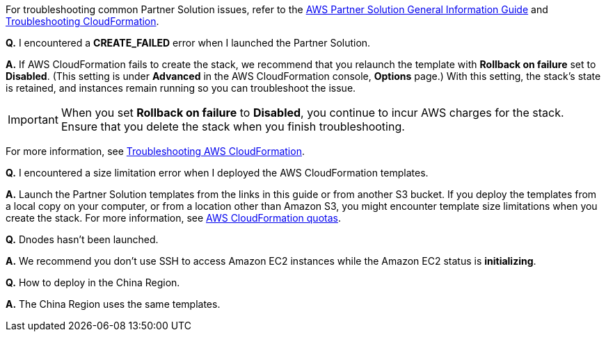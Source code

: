 // Add any unique troubleshooting steps here.

For troubleshooting common Partner Solution issues, refer to the https://fwd.aws/rA69w?[AWS Partner Solution General Information Guide^] and https://docs.aws.amazon.com/AWSCloudFormation/latest/UserGuide/troubleshooting.html[Troubleshooting CloudFormation^].

// == Resources
// Uncomment section and add links to any external resources that are specified by the partner.

*Q.* I encountered a *CREATE_FAILED* error when I launched the Partner Solution.

*A.* If AWS CloudFormation fails to create the stack, we recommend that you relaunch the template with *Rollback on failure* set to *Disabled*. (This setting is under *Advanced* in the AWS CloudFormation console, *Options* page.) With this setting, the stack’s state is retained, and instances remain running so you can troubleshoot the issue.

IMPORTANT: When you set *Rollback on failure* to *Disabled*, you continue to incur AWS charges for the stack. Ensure that you delete the stack when you finish troubleshooting.

For more information, see https://docs.aws.amazon.com/AWSCloudFormation/latest/UserGuide/troubleshooting.html[Troubleshooting AWS CloudFormation^].

*Q.* I encountered a size limitation error when I deployed the AWS CloudFormation templates.

*A.* Launch the Partner Solution templates from the links in this guide or from another S3 bucket. If you deploy the templates from a local copy on your computer, or from a location other than Amazon S3, you might encounter template size limitations when you create the stack. For more information, see http://docs.aws.amazon.com/AWSCloudFormation/latest/UserGuide/cloudformation-limits.html[AWS CloudFormation quotas^].

*Q.* Dnodes hasn't been launched.

*A.* We recommend you don't use SSH to access Amazon EC2 instances while the Amazon EC2 status is *initializing*.

*Q.* How to deploy in the China Region.

*A.* The China Region uses the same templates.

